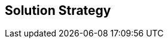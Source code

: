 ifndef::imagesdir[:imagesdir: ../images]

// TODO: Gewählter Lösungsansatz mit Begründung beschreiben. Gefragt ist eine sehr kurze Zusammenfassung.

[[section-solution-strategy]]
== Solution Strategy

